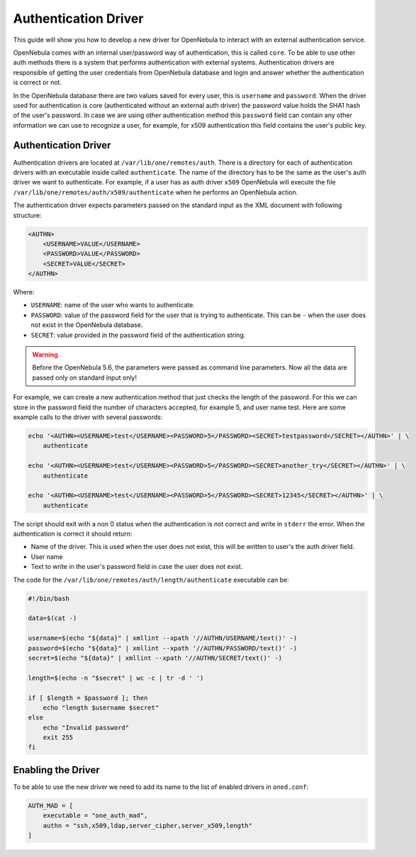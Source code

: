 .. _devel-auth:

================================================================================
Authentication Driver
================================================================================

This guide will show you how to develop a new driver for OpenNebula to interact with an external authentication service.

OpenNebula comes with an internal user/password way of authentication, this is called ``core``. To be able to use other auth methods there is a system that performs authentication with external systems. Authentication drivers are responsible of getting the user credentials from OpenNebula database and login and answer whether the authentication is correct or not.

In the OpenNebula database there are two values saved for every user, this is ``username`` and ``password``. When the driver used for authentication is core (authenticated without an external auth driver) the password value holds the SHA1 hash of the user's password. In case we are using other authentication method this ``password`` field can contain any other information we can use to recognize a user, for example, for x509 authentication this field contains the user's public key.

Authentication Driver
================================================================================

Authentication drivers are located at ``/var/lib/one/remotes/auth``. There is a directory for each of authentication drivers with an executable inside called ``authenticate``. The name of the directory has to be the same as the user's auth driver we want to authenticate. For example, if a user has as auth driver ``x509`` OpenNebula will execute the file ``/var/lib/one/remotes/auth/x509/authenticate`` when he performs an OpenNebula action.

The authentication driver expects parameters passed on the standard input as the XML document with following structure:

.. code-block:: xml

    <AUTHN>
        <USERNAME>VALUE</USERNAME>
        <PASSWORD>VALUE</PASSWORD>
        <SECRET>VALUE</SECRET>
    </AUTHN>

Where:

-  ``USERNAME``: name of the user who wants to authenticate.
-  ``PASSWORD``: value of the password field for the user that is trying to authenticate. This can be ``-`` when the user does not exist in the OpenNebula database.
-  ``SECRET``: value provided in the password field of the authentication string.

.. warning:: Before the OpenNebula 5.6, the parameters were passed as command line parameters. Now all the data are passed only on standard input only!

For example, we can create a new authentication method that just checks the length of the password. For this we can store in the password field the number of characters accepted, for example 5, and user name test. Here are some example calls to the driver with several passwords:

.. code::

    echo '<AUTHN><USERNAME>test</USERNAME><PASSWORD>5</PASSWORD><SECRET>testpassword</SECRET></AUTHN>' | \
        authenticate

    echo '<AUTHN><USERNAME>test</USERNAME><PASSWORD>5</PASSWORD><SECRET>another_try</SECRET></AUTHN>' | \
        authenticate

    echo '<AUTHN><USERNAME>test</USERNAME><PASSWORD>5</PASSWORD><SECRET>12345</SECRET></AUTHN>' | \
        authenticate

The script should exit with a non 0 status when the authentication is not correct and write in ``stderr`` the error. When the authentication is correct it should return:

-  Name of the driver. This is used when the user does not exist, this will be written to user's the auth driver field.
-  User name
-  Text to write in the user's password field in case the user does not exist.

The code for the ``/var/lib/one/remotes/auth/length/authenticate`` executable can be:

.. code::

    #!/bin/bash
     
    data=$(cat -)

    username=$(echo "${data}" | xmllint --xpath '//AUTHN/USERNAME/text()' -)
    password=$(echo "${data}" | xmllint --xpath '//AUTHN/PASSWORD/text()' -)
    secret=$(echo "${data}" | xmllint --xpath '//AUTHN/SECRET/text()' -)

    length=$(echo -n "$secret" | wc -c | tr -d ' ')
     
    if [ $length = $password ]; then
        echo "length $username $secret"
    else
        echo "Invalid password"
        exit 255
    fi

Enabling the Driver
================================================================================

To be able to use the new driver we need to add its name to the list of enabled drivers in ``oned.conf``:

.. code::

    AUTH_MAD = [
        executable = "one_auth_mad",
        authn = "ssh,x509,ldap,server_cipher,server_x509,length"
    ]

